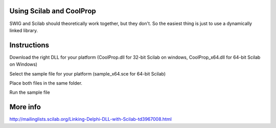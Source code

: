 
Using Scilab and CoolProp
=========================

SWIG and Scilab should theoretically work together, but they don't.  So the easiest thing is just to use a dynamically linked library.

Instructions
============
Download the right DLL for your platform (CoolProp.dll for 32-bit Scilab on windows, CoolProp_x64.dll for 64-bit Scilab on Windows)
    
Select the sample file for your platform (sample_x64.sce for 64-bit Scilab)

Place both files in the same folder.

Run the sample file

More info
=========
http://mailinglists.scilab.org/Linking-Delphi-DLL-with-Scilab-td3967008.html